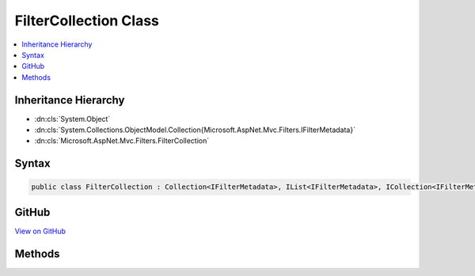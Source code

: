

FilterCollection Class
======================



.. contents:: 
   :local:







Inheritance Hierarchy
---------------------


* :dn:cls:`System.Object`
* :dn:cls:`System.Collections.ObjectModel.Collection{Microsoft.AspNet.Mvc.Filters.IFilterMetadata}`
* :dn:cls:`Microsoft.AspNet.Mvc.Filters.FilterCollection`








Syntax
------

.. code-block:: csharp

   public class FilterCollection : Collection<IFilterMetadata>, IList<IFilterMetadata>, ICollection<IFilterMetadata>, IList, ICollection, IReadOnlyList<IFilterMetadata>, IReadOnlyCollection<IFilterMetadata>, IEnumerable<IFilterMetadata>, IEnumerable





GitHub
------

`View on GitHub <https://github.com/aspnet/apidocs/blob/master/aspnet/mvc/src/Microsoft.AspNet.Mvc.Core/Filters/FilterCollection.cs>`_





.. dn:class:: Microsoft.AspNet.Mvc.Filters.FilterCollection

Methods
-------

.. dn:class:: Microsoft.AspNet.Mvc.Filters.FilterCollection
    :noindex:
    :hidden:

    
    .. dn:method:: Microsoft.AspNet.Mvc.Filters.FilterCollection.Add(System.Type)
    
        
    
        Adds a type representing an :any:`Microsoft.AspNet.Mvc.Filters.IFilterMetadata`\.
    
        
        
        
        :param filterType: Type representing an .
        
        :type filterType: System.Type
        :rtype: Microsoft.AspNet.Mvc.Filters.IFilterMetadata
        :return: An <see cref="T:Microsoft.AspNet.Mvc.Filters.IFilterMetadata" /> representing the added type.
    
        
        .. code-block:: csharp
    
           public IFilterMetadata Add(Type filterType)
    
    .. dn:method:: Microsoft.AspNet.Mvc.Filters.FilterCollection.Add(System.Type, System.Int32)
    
        
    
        Adds a type representing an :any:`Microsoft.AspNet.Mvc.Filters.IFilterMetadata`\.
    
        
        
        
        :param filterType: Type representing an .
        
        :type filterType: System.Type
        
        
        :param order: The order of the added filter.
        
        :type order: System.Int32
        :rtype: Microsoft.AspNet.Mvc.Filters.IFilterMetadata
        :return: An <see cref="T:Microsoft.AspNet.Mvc.Filters.IFilterMetadata" /> representing the added type.
    
        
        .. code-block:: csharp
    
           public IFilterMetadata Add(Type filterType, int order)
    
    .. dn:method:: Microsoft.AspNet.Mvc.Filters.FilterCollection.AddService(System.Type)
    
        
    
        Adds a type representing an :any:`Microsoft.AspNet.Mvc.Filters.IFilterMetadata`\.
    
        
        
        
        :param filterType: Type representing an .
        
        :type filterType: System.Type
        :rtype: Microsoft.AspNet.Mvc.Filters.IFilterMetadata
        :return: An <see cref="T:Microsoft.AspNet.Mvc.Filters.IFilterMetadata" /> representing the added service type.
    
        
        .. code-block:: csharp
    
           public IFilterMetadata AddService(Type filterType)
    
    .. dn:method:: Microsoft.AspNet.Mvc.Filters.FilterCollection.AddService(System.Type, System.Int32)
    
        
    
        Adds a type representing an :any:`Microsoft.AspNet.Mvc.Filters.IFilterMetadata`\.
    
        
        
        
        :param filterType: Type representing an .
        
        :type filterType: System.Type
        
        
        :param order: The order of the added filter.
        
        :type order: System.Int32
        :rtype: Microsoft.AspNet.Mvc.Filters.IFilterMetadata
        :return: An <see cref="T:Microsoft.AspNet.Mvc.Filters.IFilterMetadata" /> representing the added service type.
    
        
        .. code-block:: csharp
    
           public IFilterMetadata AddService(Type filterType, int order)
    


